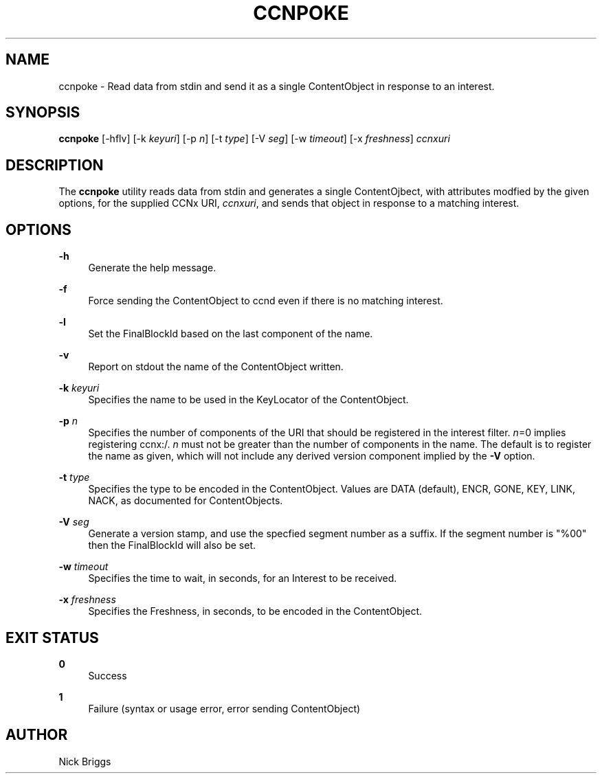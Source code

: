 '\" t
.\"     Title: ccnpoke
.\"    Author: [see the "AUTHOR" section]
.\" Generator: DocBook XSL Stylesheets v1.76.0 <http://docbook.sf.net/>
.\"      Date: 10/02/2012
.\"    Manual: \ \&
.\"    Source: \ \& 0.6.2
.\"  Language: English
.\"
.TH "CCNPOKE" "1" "10/02/2012" "\ \& 0\&.6\&.2" "\ \&"
.\" -----------------------------------------------------------------
.\" * Define some portability stuff
.\" -----------------------------------------------------------------
.\" ~~~~~~~~~~~~~~~~~~~~~~~~~~~~~~~~~~~~~~~~~~~~~~~~~~~~~~~~~~~~~~~~~
.\" http://bugs.debian.org/507673
.\" http://lists.gnu.org/archive/html/groff/2009-02/msg00013.html
.\" ~~~~~~~~~~~~~~~~~~~~~~~~~~~~~~~~~~~~~~~~~~~~~~~~~~~~~~~~~~~~~~~~~
.ie \n(.g .ds Aq \(aq
.el       .ds Aq '
.\" -----------------------------------------------------------------
.\" * set default formatting
.\" -----------------------------------------------------------------
.\" disable hyphenation
.nh
.\" disable justification (adjust text to left margin only)
.ad l
.\" -----------------------------------------------------------------
.\" * MAIN CONTENT STARTS HERE *
.\" -----------------------------------------------------------------
.SH "NAME"
ccnpoke \- Read data from stdin and send it as a single ContentObject in response to an interest\&.
.SH "SYNOPSIS"
.sp
\fBccnpoke\fR [\-hflv] [\-k \fIkeyuri\fR] [\-p \fIn\fR] [\-t \fItype\fR] [\-V \fIseg\fR] [\-w \fItimeout\fR] [\-x \fIfreshness\fR] \fIccnxuri\fR
.SH "DESCRIPTION"
.sp
The \fBccnpoke\fR utility reads data from stdin and generates a single ContentOjbect, with attributes modfied by the given options, for the supplied CCNx URI, \fIccnxuri\fR, and sends that object in response to a matching interest\&.
.SH "OPTIONS"
.PP
\fB\-h\fR
.RS 4
Generate the help message\&.
.RE
.PP
\fB\-f\fR
.RS 4
Force sending the ContentObject to ccnd even if there is no matching interest\&.
.RE
.PP
\fB\-l\fR
.RS 4
Set the FinalBlockId based on the last component of the name\&.
.RE
.PP
\fB\-v\fR
.RS 4
Report on stdout the name of the ContentObject written\&.
.RE
.PP
\fB\-k\fR \fIkeyuri\fR
.RS 4
Specifies the name to be used in the KeyLocator of the ContentObject\&.
.RE
.PP
\fB\-p\fR \fIn\fR
.RS 4
Specifies the number of components of the URI that should be registered in the interest filter\&.
\fIn\fR=0 implies registering ccnx:/\&.
\fIn\fR
must not be greater than the number of components in the name\&. The default is to register the name as given, which will not include any derived version component implied by the
\fB\-V\fR
option\&.
.RE
.PP
\fB\-t\fR \fItype\fR
.RS 4
Specifies the type to be encoded in the ContentObject\&. Values are DATA (default), ENCR, GONE, KEY, LINK, NACK, as documented for ContentObjects\&.
.RE
.PP
\fB\-V\fR \fIseg\fR
.RS 4
Generate a version stamp, and use the specfied segment number as a suffix\&. If the segment number is "%00" then the FinalBlockId will also be set\&.
.RE
.PP
\fB\-w\fR \fItimeout\fR
.RS 4
Specifies the time to wait, in seconds, for an Interest to be received\&.
.RE
.PP
\fB\-x\fR \fIfreshness\fR
.RS 4
Specifies the Freshness, in seconds, to be encoded in the ContentObject\&.
.RE
.SH "EXIT STATUS"
.PP
\fB0\fR
.RS 4
Success
.RE
.PP
\fB1\fR
.RS 4
Failure (syntax or usage error, error sending ContentObject)
.RE
.SH "AUTHOR"
.sp
Nick Briggs
